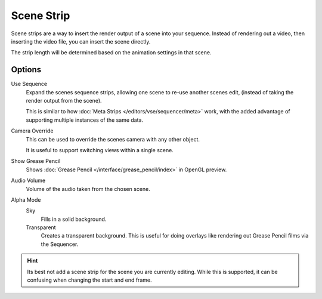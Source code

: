
***********
Scene Strip
***********

Scene strips are a way to insert the render output of a scene into your sequence.
Instead of rendering out a video, then inserting the video file, you can insert the scene directly.

The strip length will be determined based on the animation settings in that scene.


Options
=======

Use Sequence
   Expand the scenes sequence strips, allowing one scene to re-use another scenes edit,
   (instead of taking the render output from the scene).

   This is similar to how :doc:`Meta Strips </editors/vse/sequencer/meta>` work,
   with the added advantage of supporting multiple instances of the same data.
Camera Override
   This can be used to override the scenes camera with any other object.

   It is useful to support switching views within a single scene.
Show Grease Pencil
   Shows :doc:`Grease Pencil </interface/grease_pencil/index>` in OpenGL preview.
Audio Volume
   Volume of the audio taken from the chosen scene.
Alpha Mode
   Sky
      Fills in a solid background.
   Transparent
      Creates a transparent background.
      This is useful for doing overlays like rendering out Grease Pencil films via the Sequencer.

.. hint::

   Its best not add a scene strip for the scene you are currently editing.
   While this is supported, it can be confusing when changing the start and end frame.
